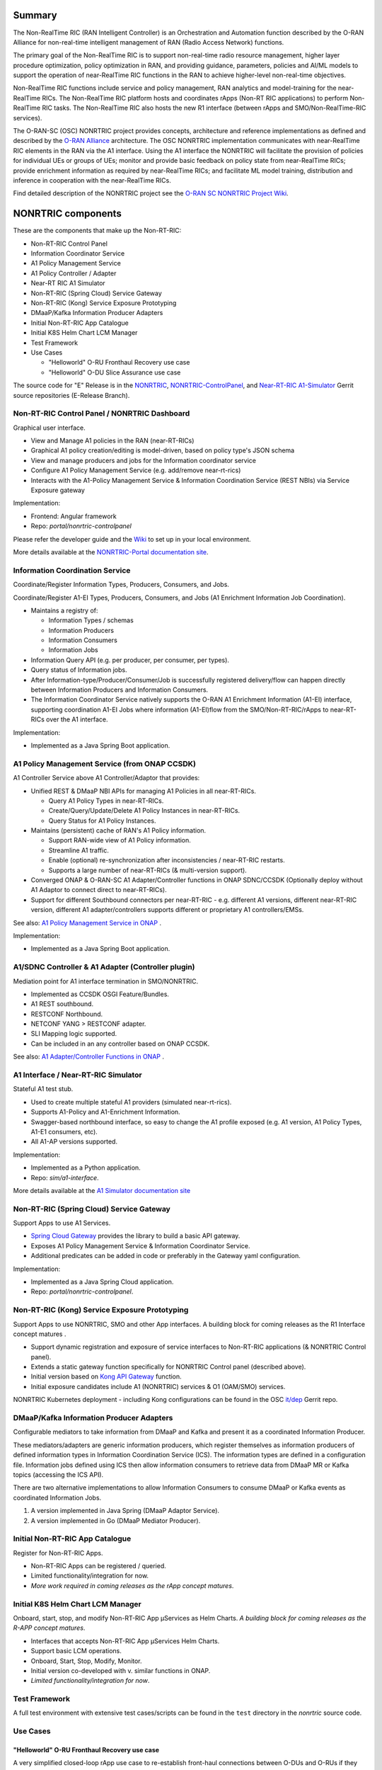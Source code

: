 .. This work is licensed under a Creative Commons Attribution 4.0 International License.
.. SPDX-License-Identifier: CC-BY-4.0
.. Copyright (C) 2021 Nordix

.. |archpic| image:: ./images/nonrtric-architecture-E.png
  :alt: Image: O-RAN SC - NONRTRIC Overall Architecture

Summary
-------

The Non-RealTime RIC (RAN Intelligent Controller) is an Orchestration and Automation function described by the O-RAN Alliance for non-real-time intelligent management of RAN (Radio Access Network) functions.

The primary goal of the Non-RealTime RIC is to support non-real-time radio resource management, higher layer procedure optimization, policy optimization in RAN, and providing guidance, parameters, policies and AI/ML models to support the operation of near-RealTime RIC functions in the RAN to achieve higher-level non-real-time objectives.

Non-RealTime RIC functions include service and policy management, RAN analytics and model-training for the near-RealTime RICs.
The Non-RealTime RIC platform hosts and coordinates rApps (Non-RT RIC applications) to perform Non-RealTime RIC tasks.
The Non-RealTime RIC also hosts the new R1 interface (between rApps and SMO/Non-RealTime-RIC services).

The O-RAN-SC (OSC) NONRTRIC project provides concepts, architecture and reference implementations as defined and described by the `O-RAN Alliance <https://www.o-ran.org>`_ architecture.
The OSC NONRTRIC implementation communicates with near-RealTime RIC elements in the RAN via the A1 interface. Using the A1 interface the NONRTRIC will facilitate the provision of policies for individual UEs or groups of UEs; monitor and provide basic feedback on policy state from near-RealTime RICs; provide enrichment information as required by near-RealTime RICs; and facilitate ML model training, distribution and inference in cooperation with the near-RealTime RICs.

|archpic|

Find detailed description of the NONRTRIC project see the `O-RAN SC NONRTRIC Project Wiki <https://wiki.o-ran-sc.org/display/RICNR/>`_.

NONRTRIC components
-------------------

These are the components that make up the Non-RT-RIC:

* Non-RT-RIC Control Panel
* Information Coordinator Service
* A1 Policy Management Service
* A1 Policy Controller / Adapter
* Near-RT RIC A1 Simulator
* Non-RT-RIC (Spring Cloud) Service Gateway
* Non-RT-RIC (Kong) Service Exposure Prototyping
* DMaaP/Kafka Information Producer Adapters
* Initial Non-RT-RIC App Catalogue
* Initial K8S Helm Chart LCM Manager
* Test Framework
* Use Cases

  + "Helloworld" O-RU Fronthaul Recovery use case
  + "Helloworld" O-DU Slice Assurance use case

The source code for "E" Release is in the `NONRTRIC <https://gerrit.o-ran-sc.org/r/admin/repos/nonrtric>`_, `NONRTRIC-ControlPanel <https://gerrit.o-ran-sc.org/r/admin/repos/portal/nonrtric-controlpanel>`_, and `Near-RT-RIC A1-Simulator <https://gerrit.o-ran-sc.org/r/admin/repos/sim/a1-interface>`_ Gerrit source repositories (E-Release Branch).

Non-RT-RIC Control Panel / NONRTRIC Dashboard
~~~~~~~~~~~~~~~~~~~~~~~~~~~~~~~~~~~~~~~~~~~~~

Graphical user interface.

* View and Manage A1 policies in the RAN (near-RT-RICs)
* Graphical A1 policy creation/editing is model-driven, based on policy type's JSON schema
* View and manage producers and jobs for the Information coordinator service
* Configure A1 Policy Management Service (e.g. add/remove near-rt-rics)
* Interacts with the A1-Policy Management Service & Information Coordination Service (REST NBIs) via Service Exposure gateway

Implementation:

* Frontend: Angular framework
* Repo: *portal/nonrtric-controlpanel*

Please refer the developer guide and the `Wiki <https://wiki.o-ran-sc.org/display/RICNR/>`_ to set up in your local environment.

More details available at the `NONRTRIC-Portal documentation site <https://docs.o-ran-sc.org/projects/o-ran-sc-portal-nonrtric-controlpanel>`_.

Information Coordination Service
~~~~~~~~~~~~~~~~~~~~~~~~~~~~~~~~

Coordinate/Register Information Types, Producers, Consumers, and Jobs.

Coordinate/Register A1-EI Types, Producers, Consumers, and Jobs (A1 Enrichment Information Job Coordination).

* Maintains a registry of:

  + Information Types / schemas
  + Information Producers
  + Information Consumers
  + Information Jobs

* Information Query API (e.g. per producer, per consumer, per types).
* Query status of Information jobs.
* After Information-type/Producer/Consumer/Job is successfully registered delivery/flow can happen directly between Information Producers and Information Consumers.
* The Information Coordinator Service natively supports the O-RAN A1 Enrichment Information (A1-EI) interface, supporting coordination A1-EI Jobs where information (A1-EI)flow from the SMO/Non-RT-RIC/rApps to near-RT-RICs over the A1 interface.

Implementation:

* Implemented as a Java Spring Boot application.

A1 Policy Management Service (from ONAP CCSDK)
~~~~~~~~~~~~~~~~~~~~~~~~~~~~~~~~~~~~~~~~~~~~~~

A1 Controller Service above A1 Controller/Adaptor that provides:

* Unified REST & DMaaP NBI APIs for managing A1 Policies in all near-RT-RICs.

  + Query A1 Policy Types in near-RT-RICs.
  + Create/Query/Update/Delete A1 Policy Instances in near-RT-RICs.
  + Query Status for A1 Policy Instances.

* Maintains (persistent) cache of RAN's A1 Policy information.

  * Support RAN-wide view of A1 Policy information.
  * Streamline A1 traffic.
  * Enable (optional) re-synchronization after inconsistencies / near-RT-RIC restarts.
  * Supports a large number of near-RT-RICs (& multi-version support).

* Converged ONAP & O-RAN-SC A1 Adapter/Controller functions in ONAP SDNC/CCSDK (Optionally deploy without A1 Adaptor to connect direct to near-RT-RICs).
* Support for different Southbound connectors per near-RT-RIC - e.g. different A1 versions, different near-RT-RIC version, different A1 adapter/controllers supports different or proprietary A1 controllers/EMSs.

See also: `A1 Policy Management Service in ONAP <https://wiki.onap.org/pages/viewpage.action?pageId=84672221>`_ .

Implementation:

* Implemented as a Java Spring Boot application.

A1/SDNC Controller & A1 Adapter (Controller plugin)
~~~~~~~~~~~~~~~~~~~~~~~~~~~~~~~~~~~~~~~~~~~~~~~~~~~
Mediation point for A1 interface termination in SMO/NONRTRIC.

* Implemented as CCSDK OSGI Feature/Bundles.
* A1 REST southbound.
* RESTCONF Northbound.
* NETCONF YANG > RESTCONF adapter.
* SLI Mapping logic supported.
* Can be included in an any controller based on ONAP CCSDK.

See also: `A1 Adapter/Controller Functions in ONAP <https://wiki.onap.org/pages/viewpage.action?pageId=84672221>`_ .

A1 Interface / Near-RT-RIC Simulator
~~~~~~~~~~~~~~~~~~~~~~~~~~~~~~~~~~~~

Stateful A1 test stub.

* Used to create multiple stateful A1 providers (simulated near-rt-rics).
* Supports A1-Policy and A1-Enrichment Information.
* Swagger-based northbound interface, so easy to change the A1 profile exposed (e.g. A1 version, A1 Policy Types, A1-E1 consumers, etc).
* All A1-AP versions supported.

Implementation:

* Implemented as a Python application.
* Repo: *sim/a1-interface*.

More details available at the `A1 Simulator documentation site <https://docs.o-ran-sc.org/projects/o-ran-sc-sim-a1-interface>`_

Non-RT-RIC (Spring Cloud) Service Gateway
~~~~~~~~~~~~~~~~~~~~~~~~~~~~~~~~~~~~~~~~~
Support Apps to use A1 Services.

* `Spring Cloud Gateway <https://cloud.spring.io/spring-cloud-gateway>`_ provides the library to build a basic API gateway.
* Exposes A1 Policy Management Service & Information Coordinator Service.
* Additional predicates can be added in code or preferably in the Gateway yaml configuration.

Implementation:

* Implemented as a Java Spring Cloud application.
* Repo: *portal/nonrtric-controlpanel*.


Non-RT-RIC (Kong) Service Exposure Prototyping
~~~~~~~~~~~~~~~~~~~~~~~~~~~~~~~~~~~~~~~~~~~~~~

Support Apps to use NONRTRIC, SMO and other App interfaces.
A building block for coming releases as the R1 Interface concept matures .

* Support dynamic registration and exposure of service interfaces to Non-RT-RIC applications (& NONRTRIC Control panel).
* Extends a static gateway function specifically for NONRTRIC Control panel (described above).
* Initial version based on `Kong API Gateway <https://docs.konghq.com/gateway-oss>`_ function.
* Initial exposure candidates include A1 (NONRTRIC) services & O1 (OAM/SMO) services.

NONRTRIC Kubernetes deployment - including Kong configurations can be found in the OSC `it/dep <https://gerrit.o-ran-sc.org/r/gitweb?p=it/dep.git;a=tree;f=nonrtric/helm/nonrtric>`_ Gerrit repo.

DMaaP/Kafka Information Producer Adapters
~~~~~~~~~~~~~~~~~~~~~~~~~~~~~~~~~~~~~~~~~

Configurable mediators to take information from DMaaP and Kafka and present it as a coordinated Information Producer.

These mediators/adapters are generic information producers, which register themselves as information producers of defined information types in Information Coordination Service (ICS).
The information types are defined in a configuration file.
Information jobs defined using ICS then allow information consumers to retrieve data from DMaaP MR or Kafka topics (accessing the ICS API).

There are two alternative implementations to allow Information Consumers to consume DMaaP or Kafka events as coordinated Information Jobs.

1. A version implemented in Java Spring (DMaaP Adaptor Service).
2. A version implemented in Go (DMaaP Mediator Producer).

Initial Non-RT-RIC App Catalogue
~~~~~~~~~~~~~~~~~~~~~~~~~~~~~~~~

Register for Non-RT-RIC Apps.

* Non-RT-RIC Apps can be registered / queried.
* Limited functionality/integration for now.
* *More work required in coming releases as the rApp concept matures*.

Initial K8S Helm Chart LCM Manager
~~~~~~~~~~~~~~~~~~~~~~~~~~~~~~~~~~

Onboard, start, stop, and modify Non-RT-RIC App µServices as Helm Charts.
*A building block for coming releases as the R-APP concept matures*.

* Interfaces that accepts Non-RT-RIC App µServices Helm Charts.
* Support basic LCM operations.
* Onboard, Start, Stop, Modify, Monitor.
* Initial version co-developed with v. similar functions in ONAP.
* *Limited functionality/integration for now*.

Test Framework
~~~~~~~~~~~~~~

A full test environment with extensive test cases/scripts can be found in the ``test`` directory in the *nonrtric* source code.

Use Cases
~~~~~~~~~

"Helloworld" O-RU Fronthaul Recovery use case
^^^^^^^^^^^^^^^^^^^^^^^^^^^^^^^^^^^^^^^^^^^^^

A very simplified closed-loop rApp use case to re-establish front-haul connections between O-DUs and O-RUs if they fail. Not intended to to be 'real-world'.

"Helloworld" O-DU Slice Assurance use case
^^^^^^^^^^^^^^^^^^^^^^^^^^^^^^^^^^^^^^^^^^

A very simplified closed-loop rApp use case to re-prioritize a RAN slice's radio resource allocation priority if sufficient throughput cannot be maintained. Not intended to to be 'real-world'.
